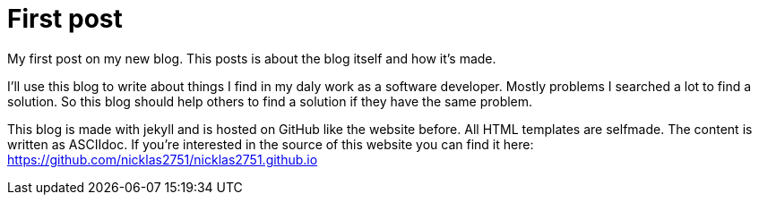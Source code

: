 = First post
:page-layout: post
:page-date: 2020-07-28 14:00:00 +0200
:page-tags: [general]

My first post on my new blog. This posts is about the blog itself and how it's made.

I'll use this blog to write about things I find in my daly work as a software developer. Mostly problems I searched a lot to find a solution. So this blog should help others to find a solution if they have the same problem.

This blog is made with jekyll and is hosted on GitHub like the website before. All HTML templates are selfmade. The content is written as ASCIIdoc. If you're interested in the source of this website you can find it here: https://github.com/nicklas2751/nicklas2751.github.io